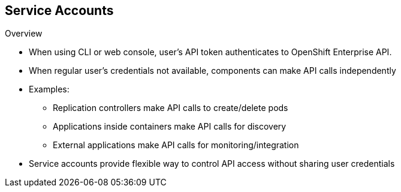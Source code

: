 == Service Accounts
:noaudio:

.Overview

* When using CLI or web console, user's API token authenticates to OpenShift Enterprise API.
* When regular user's credentials not available, components can make API calls independently
* Examples:

** Replication controllers make API calls to create/delete pods
** Applications inside containers make API calls for discovery
** External applications make API calls for monitoring/integration

* Service accounts provide flexible way to control API access without sharing user credentials


ifdef::showscript[]

=== Transcript

When a person uses the command line or web console, that user's API token authenticates him or her to the OpenShift Enterprise API. However, when a regular user's credentials are not available, it is common for components to make API calls independently. For example:

* Replication controllers can make API calls to create or delete pods.
* Applications inside containers can make API calls for discovery purposes.
* External applications can make API calls for monitoring or integration purposes.

Service accounts provide a flexible way to control API access without sharing a regular user's credentials.

endif::showscript[]

